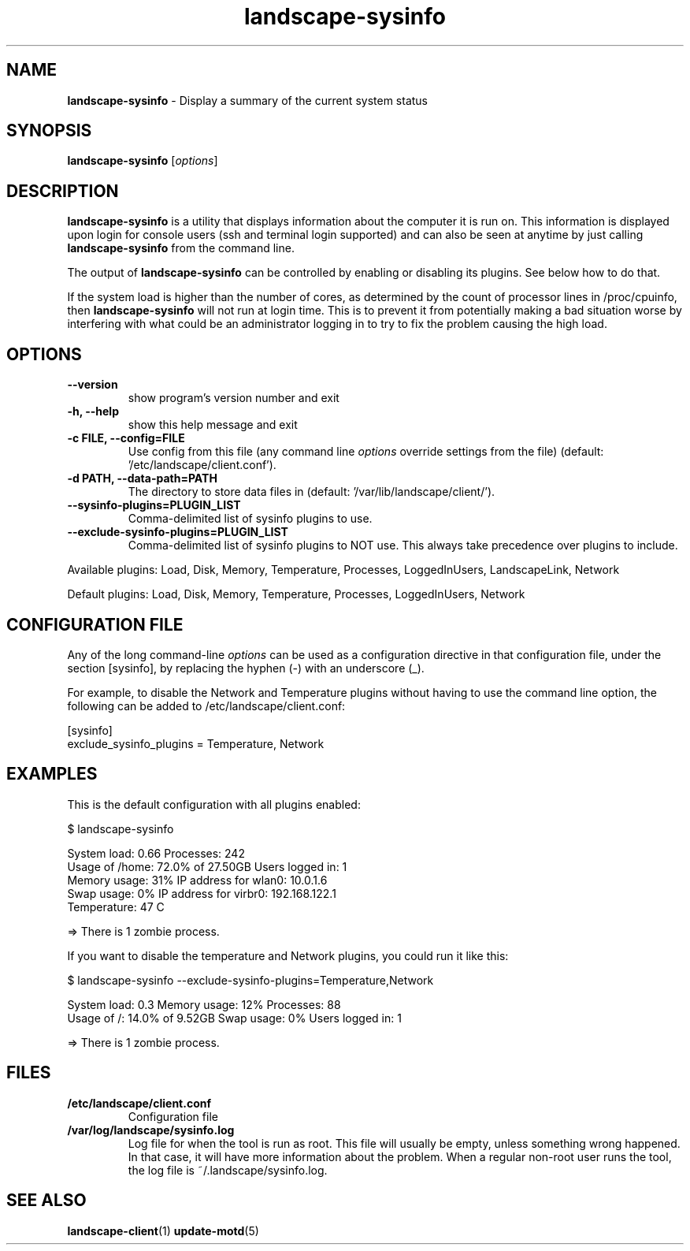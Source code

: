 .\" Text automatically generated by txt2man
.TH landscape-sysinfo 1 "07 March 2018" "" ""
.SH NAME
\fBlandscape-sysinfo \fP- Display a summary of the current system status
\fB
.SH SYNOPSIS
.nf
.fam C

\fBlandscape-sysinfo\fP [\fIoptions\fP]

.fam T
.fi
.fam T
.fi
.SH DESCRIPTION

\fBlandscape-sysinfo\fP is a utility that displays information about the computer it is run
on. This information is displayed upon login for console users
(ssh and terminal login supported) and can also be seen at anytime
by just calling \fBlandscape-sysinfo\fP from the command line.
.PP
The output of \fBlandscape-sysinfo\fP can be controlled by enabling or
disabling its plugins. See below how to do that.
.PP
If the system load is higher than the number of cores, as determined by the
count of processor lines in /proc/cpuinfo, then
\fBlandscape-sysinfo\fP will not run at login time. This is to prevent it from
potentially making a bad situation worse by interfering with what could be an
administrator logging in to try to fix the problem causing the high load.
.SH OPTIONS
.TP
.B
\fB--version\fP
show program's version number and exit
.TP
.B
\fB-h\fP, \fB--help\fP
show this help message and exit
.TP
.B
\fB-c\fP FILE, \fB--config\fP=FILE
Use config from this file (any command line \fIoptions\fP
override settings from the file) (default: '/etc/landscape/client.conf').
.TP
.B
\fB-d\fP PATH, \fB--data-path\fP=PATH
The directory to store data files in (default: '/var/lib/landscape/client/').
.TP
.B
\fB--sysinfo-plugins\fP=PLUGIN_LIST
Comma-delimited list of sysinfo plugins to use.
.TP
.B
\fB--exclude-sysinfo-plugins\fP=PLUGIN_LIST
Comma-delimited list of sysinfo plugins to NOT use.
This always take precedence over plugins to include.
.PP
Available plugins: Load, Disk, Memory, Temperature, Processes, LoggedInUsers,
LandscapeLink, Network
.PP
Default plugins: Load, Disk, Memory, Temperature, Processes, LoggedInUsers,
Network
.SH CONFIGURATION FILE

Any of the long command-line \fIoptions\fP can be used as a configuration directive
in that configuration file, under the section [sysinfo], by replacing the hyphen
(-) with an underscore (_).
.PP
For example, to disable the Network and Temperature plugins
without having to use the command line option, the following can be added to
/etc/landscape/client.conf:
.PP
.nf
.fam C
    [sysinfo]
    exclude_sysinfo_plugins = Temperature, Network


.fam T
.fi
.SH EXAMPLES

This is the default configuration with all plugins enabled:
.PP
.nf
.fam C
    $ landscape-sysinfo

.nf
.fam C
      System load:    0.66               Processes:             242
      Usage of /home: 72.0% of 27.50GB   Users logged in:       1
      Memory usage:   31%                IP address for wlan0:  10.0.1.6
      Swap usage:     0%                 IP address for virbr0: 192.168.122.1
      Temperature:    47 C

      => There is 1 zombie process.

.fam T
.fi
If you want to disable the temperature and Network plugins, you could run it like this:
.PP
.nf
.fam C
    $ landscape-sysinfo --exclude-sysinfo-plugins=Temperature,Network

.nf
.fam C
      System load: 0.3               Memory usage: 12%   Processes:       88
      Usage of /:  14.0% of 9.52GB   Swap usage:   0%    Users logged in: 1

      => There is 1 zombie process.

.fam T
.fi
.SH FILES
.TP
.B
/etc/landscape/client.conf
Configuration file
.TP
.B
/var/log/landscape/sysinfo.log
Log file for when the tool is run as root. This file will usually be empty,
unless something wrong happened. In that case, it will have more information
about the problem.
When a regular non-root user runs the tool, the log file is ~/.landscape/sysinfo.log.
.SH SEE ALSO
\fBlandscape-client\fP(1)
\fBupdate-motd\fP(5)
